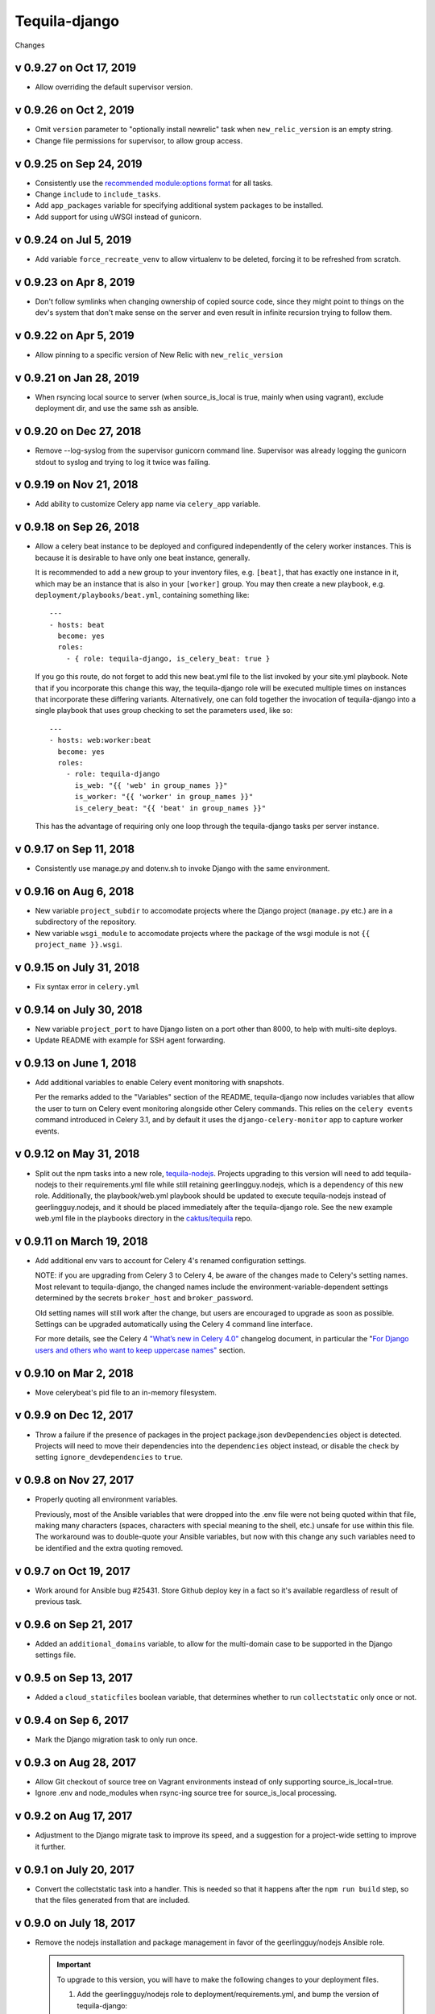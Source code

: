 Tequila-django
==============

Changes

v 0.9.27 on Oct 17, 2019
------------------------
* Allow overriding the default supervisor version.

v 0.9.26 on Oct 2, 2019
-----------------------
* Omit ``version`` parameter to "optionally install newrelic" task when ``new_relic_version``
  is an empty string.
* Change file permissions for supervisor, to allow group access.

v 0.9.25 on Sep 24, 2019
------------------------

* Consistently use the `recommended module:options format
  <https://docs.ansible.com/ansible/latest/user_guide/playbooks_intro.html#action-shorthand>`_
  for all tasks.
* Change ``include`` to ``include_tasks``.
* Add ``app_packages`` variable for specifying additional system packages to be
  installed.
* Add support for using uWSGI instead of gunicorn.

v 0.9.24 on Jul 5, 2019
-----------------------

* Add variable ``force_recreate_venv`` to allow virtualenv to be deleted, forcing
  it to be refreshed from scratch.


v 0.9.23 on Apr 8, 2019
-----------------------

* Don't follow symlinks when changing ownership of copied source code, since
  they might point to things on the dev's system that don't make sense on the
  server and even result in infinite recursion trying to follow them.

v 0.9.22 on Apr 5, 2019
------------------------

* Allow pinning to a specific version of New Relic with ``new_relic_version``


v 0.9.21 on Jan 28, 2019
------------------------

* When rsyncing local source to server (when source_is_local is true,
  mainly when using vagrant), exclude deployment dir, and use the
  same ssh as ansible.

v 0.9.20 on Dec 27, 2018
------------------------

* Remove --log-syslog from the supervisor gunicorn command line. Supervisor
  was already logging the gunicorn stdout to syslog and trying to log it twice
  was failing.

v 0.9.19 on Nov 21, 2018
----------------------------

* Add ability to customize Celery app name via ``celery_app`` variable.


v 0.9.18 on Sep 26, 2018
----------------------------

* Allow a celery beat instance to be deployed and configured
  independently of the celery worker instances.  This is because it is
  desirable to have only one beat instance, generally.

  It is recommended to add a new group to your inventory files,
  e.g. ``[beat]``, that has exactly one instance in it, which may be
  an instance that is also in your ``[worker]`` group.  You may then
  create a new playbook, e.g. ``deployment/playbooks/beat.yml``,
  containing something like::

    ---
    - hosts: beat
      become: yes
      roles:
        - { role: tequila-django, is_celery_beat: true }

  If you go this route, do not forget to add this new beat.yml file to
  the list invoked by your site.yml playbook.  Note that if you
  incorporate this change this way, the tequila-django role will be
  executed multiple times on instances that incorporate these
  differing variants.  Alternatively, one can fold together the
  invocation of tequila-django into a single playbook that uses group
  checking to set the parameters used, like so::

    ---
    - hosts: web:worker:beat
      become: yes
      roles:
        - role: tequila-django
          is_web: "{{ 'web' in group_names }}"
          is_worker: "{{ 'worker' in group_names }}"
          is_celery_beat: "{{ 'beat' in group_names }}"

  This has the advantage of requiring only one loop through the
  tequila-django tasks per server instance.

v 0.9.17 on Sep 11, 2018
------------------------

* Consistently use manage.py and dotenv.sh to invoke Django with
  the same environment.

v 0.9.16 on Aug 6, 2018
-----------------------

* New variable ``project_subdir`` to accomodate projects where
  the Django project (``manage.py`` etc.) are in a subdirectory of
  the repository.
* New variable ``wsgi_module`` to accomodate projects where the
  package of the wsgi module is not ``{{ project_name }}.wsgi``.

v 0.9.15 on July 31, 2018
--------------------------

* Fix syntax error in ``celery.yml``

v 0.9.14 on July 30, 2018
--------------------------

* New variable ``project_port`` to have Django listen on a port
  other than 8000, to help with multi-site deploys.
* Update README with example for SSH agent forwarding.

v 0.9.13 on June 1, 2018
--------------------------

* Add additional variables to enable Celery event monitoring
  with snapshots.

  Per the remarks added to the "Variables" section of the
  README, tequila-django now includes variables that allow
  the user to turn on Celery event monitoring alongside
  other Celery commands. This relies on the ``celery events``
  command introduced in Celery 3.1, and by default it uses
  the ``django-celery-monitor`` app to capture worker events.

v 0.9.12 on May 31, 2018
--------------------------

* Split out the npm tasks into a new role, `tequila-nodejs
  <https://github.com/caktus/tequila-nodejs>`_.  Projects upgrading to
  this version will need to add tequila-nodejs to their
  requirements.yml file while still retaining geerlingguy.nodejs,
  which is a dependency of this new role.  Additionally, the
  playbook/web.yml playbook should be updated to execute
  tequila-nodejs instead of geerlingguy.nodejs, and it should be
  placed immediately after the tequila-django role.  See the new
  example web.yml file in the playbooks directory in the
  `caktus/tequila <https://github.com/caktus/tequila>`_ repo.

v 0.9.11 on March 19, 2018
--------------------------

* Add additional env vars to account for Celery 4's renamed
  configuration settings.

  NOTE: if you are upgrading from Celery 3 to Celery 4, be
  aware of the changes made to Celery's setting names.
  Most relevant to tequila-django, the changed names
  include the environment-variable-dependent
  settings determined by the secrets ``broker_host``
  and ``broker_password``.

  Old setting names will still work after the change, but
  users are encouraged to upgrade as soon as possible.
  Settings can be upgraded automatically using the Celery 4
  command line interface.

  For more details, see the Celery 4 `"What’s new in Celery
  4.0" <http://docs.celeryproject.org/en/latest/whatsnew-4.0.html>`_
  changelog document, in particular the "`For Django
  users and others who want to keep uppercase names"
  <http://docs.celeryproject.org/en/latest/whatsnew-4.0.html#lowercase-setting-names>`_
  section.


v 0.9.10 on Mar 2, 2018
-----------------------

* Move celerybeat's pid file to an in-memory filesystem.


v 0.9.9 on Dec 12, 2017
-----------------------

* Throw a failure if the presence of packages in the project
  package.json ``devDependencies`` object is detected.  Projects will
  need to move their dependencies into the ``dependencies`` object
  instead, or disable the check by setting ``ignore_devdependencies``
  to ``true``.


v 0.9.8 on Nov 27, 2017
-----------------------

* Properly quoting all environment variables.

  Previously, most of the Ansible variables that were dropped into the .env file were not being quoted within that file, making many characters (spaces, characters with special meaning to the shell, etc.) unsafe for use within this file.  The workaround was to double-quote your Ansible variables, but now with this change any such variables need to be identified and the extra quoting removed.


v 0.9.7 on Oct 19, 2017
-----------------------

* Work around for Ansible bug #25431. Store Github deploy key in a fact
  so it's available regardless of result of previous task.


v 0.9.6 on Sep 21, 2017
-----------------------

* Added an ``additional_domains`` variable, to allow for the
  multi-domain case to be supported in the Django settings file.


v 0.9.5 on Sep 13, 2017
-----------------------

* Added a ``cloud_staticfiles`` boolean variable, that determines
  whether to run ``collectstatic`` only once or not.


v 0.9.4 on Sep 6, 2017
----------------------

* Mark the Django migration task to only run once.


v 0.9.3 on Aug 28, 2017
-----------------------

* Allow Git checkout of source tree on Vagrant environments instead
  of only supporting source_is_local=true.

* Ignore .env and node_modules when rsync-ing source tree for
  source_is_local processing.


v 0.9.2 on Aug 17, 2017
-----------------------

* Adjustment to the Django migrate task to improve its speed, and a
  suggestion for a project-wide setting to improve it further.


v 0.9.1 on July 20, 2017
------------------------

* Convert the collectstatic task into a handler.  This is needed so
  that it happens after the ``npm run build`` step, so that the files
  generated from that are included.


v 0.9.0 on July 18, 2017
------------------------

* Remove the nodejs installation and package management in favor of
  the geerlingguy/nodejs Ansible role.

  .. IMPORTANT::

     To upgrade to this version, you will have to make the following
     changes to your deployment files.

     1. Add the geerlingguy/nodejs role to
        deployment/requirements.yml, and bump the version of
        tequila-django::

          ---
          - src: https://github.com/caktus/tequila-django
            version: v0.9.3
            name: tequila-django

          - src: geerlingguy.nodejs
            version: 4.1.2
            name: nodejs
          ...

     #. Install the new role, and make sure that tequila-django gets
        upgraded.  Since ``ansible-galaxy`` does not at this time seem
        to have support for version upgrades, either explicitly remove
        the tequila-django directory from deployment/roles/, or use
        ``ansible-galaxy uninstall tequila-django``, before running
        the command to install the roles from the requirements.yml
        file.

     #. Include the configuration variables for geerlingguy/nodejs in
        your project-wide variables file (usually
        deployment/playbooks/group_vars/all/project.yml)::

          ---
          nodejs_version: "6.x"
          nodejs_install_npm_user: "{{ project_name }}"
          nodejs_package_json_path: "{{ source_dir }}"
          nodejs_config_unsafe_perm: true

        If you previously had anything configured under the variable
        ``global_npm_installs``, rename this variable to
        ``nodejs_npm_global_packages``.  Note that
        ``nodejs_config_unsafe_perm`` has to be set to ``true`` in
        order for the global npm installs to work for
        ``nodejs_install_npm_user`` set to anything other than root.

     #. If you previously had a different version of nodejs installed
        using a .deb package, you should probably uninstall it, and
        remove any PPA source file associated with it (if used).

     #. Modify your deployment/playbooks/web.yml file (or equivalent)
        to include the nodejs role _after_ the tequila-django role::

          ---
          - hosts: web
            become: yes
            roles:
              - tequila-nginx
              - { role: tequila-django, is_web: true }
              - nodejs
